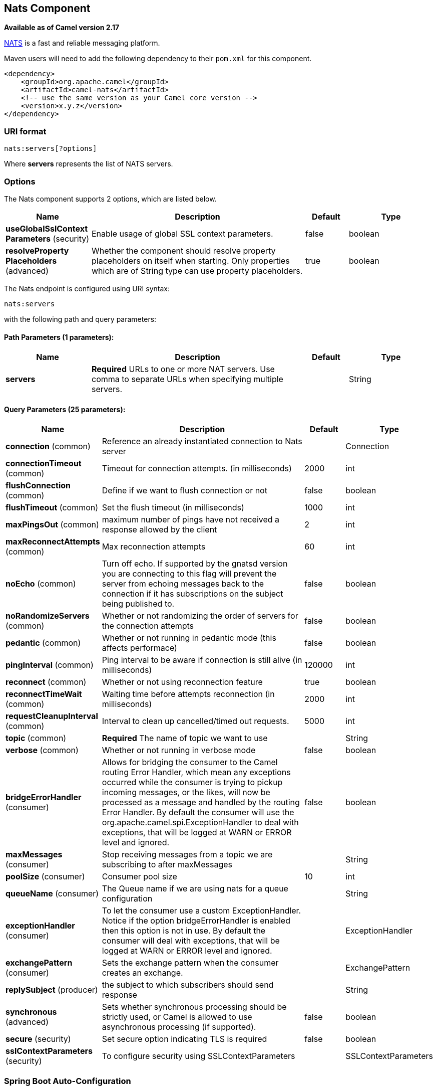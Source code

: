 [[nats-component]]
== Nats Component

*Available as of Camel version 2.17*

http://nats.io/[NATS] is a fast and reliable messaging platform.

Maven users will need to add the following dependency to
their `pom.xml` for this component.

[source,xml]
------------------------------------------------------------
<dependency>
    <groupId>org.apache.camel</groupId>
    <artifactId>camel-nats</artifactId>
    <!-- use the same version as your Camel core version -->
    <version>x.y.z</version>
</dependency>
------------------------------------------------------------

### URI format

[source,java]
----------------------
nats:servers[?options]
----------------------

Where *servers* represents the list of NATS servers.

### Options


// component options: START
The Nats component supports 2 options, which are listed below.



[width="100%",cols="2,5,^1,2",options="header"]
|===
| Name | Description | Default | Type
| *useGlobalSslContext Parameters* (security) | Enable usage of global SSL context parameters. | false | boolean
| *resolveProperty Placeholders* (advanced) | Whether the component should resolve property placeholders on itself when starting. Only properties which are of String type can use property placeholders. | true | boolean
|===
// component options: END





// endpoint options: START
The Nats endpoint is configured using URI syntax:

----
nats:servers
----

with the following path and query parameters:

==== Path Parameters (1 parameters):


[width="100%",cols="2,5,^1,2",options="header"]
|===
| Name | Description | Default | Type
| *servers* | *Required* URLs to one or more NAT servers. Use comma to separate URLs when specifying multiple servers. |  | String
|===


==== Query Parameters (25 parameters):


[width="100%",cols="2,5,^1,2",options="header"]
|===
| Name | Description | Default | Type
| *connection* (common) | Reference an already instantiated connection to Nats server |  | Connection
| *connectionTimeout* (common) | Timeout for connection attempts. (in milliseconds) | 2000 | int
| *flushConnection* (common) | Define if we want to flush connection or not | false | boolean
| *flushTimeout* (common) | Set the flush timeout (in milliseconds) | 1000 | int
| *maxPingsOut* (common) | maximum number of pings have not received a response allowed by the client | 2 | int
| *maxReconnectAttempts* (common) | Max reconnection attempts | 60 | int
| *noEcho* (common) | Turn off echo. If supported by the gnatsd version you are connecting to this flag will prevent the server from echoing messages back to the connection if it has subscriptions on the subject being published to. | false | boolean
| *noRandomizeServers* (common) | Whether or not randomizing the order of servers for the connection attempts | false | boolean
| *pedantic* (common) | Whether or not running in pedantic mode (this affects performace) | false | boolean
| *pingInterval* (common) | Ping interval to be aware if connection is still alive (in milliseconds) | 120000 | int
| *reconnect* (common) | Whether or not using reconnection feature | true | boolean
| *reconnectTimeWait* (common) | Waiting time before attempts reconnection (in milliseconds) | 2000 | int
| *requestCleanupInterval* (common) | Interval to clean up cancelled/timed out requests. | 5000 | int
| *topic* (common) | *Required* The name of topic we want to use |  | String
| *verbose* (common) | Whether or not running in verbose mode | false | boolean
| *bridgeErrorHandler* (consumer) | Allows for bridging the consumer to the Camel routing Error Handler, which mean any exceptions occurred while the consumer is trying to pickup incoming messages, or the likes, will now be processed as a message and handled by the routing Error Handler. By default the consumer will use the org.apache.camel.spi.ExceptionHandler to deal with exceptions, that will be logged at WARN or ERROR level and ignored. | false | boolean
| *maxMessages* (consumer) | Stop receiving messages from a topic we are subscribing to after maxMessages |  | String
| *poolSize* (consumer) | Consumer pool size | 10 | int
| *queueName* (consumer) | The Queue name if we are using nats for a queue configuration |  | String
| *exceptionHandler* (consumer) | To let the consumer use a custom ExceptionHandler. Notice if the option bridgeErrorHandler is enabled then this option is not in use. By default the consumer will deal with exceptions, that will be logged at WARN or ERROR level and ignored. |  | ExceptionHandler
| *exchangePattern* (consumer) | Sets the exchange pattern when the consumer creates an exchange. |  | ExchangePattern
| *replySubject* (producer) | the subject to which subscribers should send response |  | String
| *synchronous* (advanced) | Sets whether synchronous processing should be strictly used, or Camel is allowed to use asynchronous processing (if supported). | false | boolean
| *secure* (security) | Set secure option indicating TLS is required | false | boolean
| *sslContextParameters* (security) | To configure security using SSLContextParameters |  | SSLContextParameters
|===
// endpoint options: END
// spring-boot-auto-configure options: START
=== Spring Boot Auto-Configuration


The component supports 3 options, which are listed below.



[width="100%",cols="2,5,^1,2",options="header"]
|===
| Name | Description | Default | Type
| *camel.component.nats.enabled* | Enable nats component | true | Boolean
| *camel.component.nats.resolve-property-placeholders* | Whether the component should resolve property placeholders on itself when starting. Only properties which are of String type can use property placeholders. | true | Boolean
| *camel.component.nats.use-global-ssl-context-parameters* | Enable usage of global SSL context parameters. | false | Boolean
|===
// spring-boot-auto-configure options: END





### Headers

[width="100%",options="header"]
|=======================================================================
|Name |Type |Description

|CamelNatsMessageTimestamp |long |The timestamp of a consumed message.
|=======================================================================
 
*Producer example:*

[source,java]
-----------------------------------------------------------
from("direct:send").to("nats://localhost:4222?topic=test");
-----------------------------------------------------------

In case of using Authorization you can directly specify your credentials in the server URL

[source,java]
-----------------------------------------------------------
from("direct:send").to("nats://username:password@localhost:4222?topic=test");
-----------------------------------------------------------

or your token

[source,java]
-----------------------------------------------------------
from("direct:send").to("nats://token@localhost:4222?topic=test");
-----------------------------------------------------------

*Consumer example:*

[source,java]
----------------------------------------------------------------------------------------
from("nats://localhost:4222?topic=test&maxMessages=5&queueName=test").to("mock:result");
----------------------------------------------------------------------------------------
